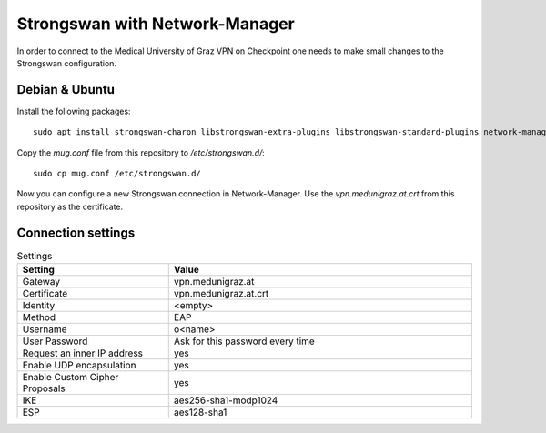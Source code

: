 Strongswan with Network-Manager
===============================

In order to connect to the Medical University of Graz VPN on Checkpoint one needs to make small changes to the Strongswan configuration.

Debian & Ubuntu
---------------

Install the following packages:

::

  sudo apt install strongswan-charon libstrongswan-extra-plugins libstrongswan-standard-plugins network-manager-strongswan

Copy the `mug.conf` file from this repository to `/etc/strongswan.d/`:

::

  sudo cp mug.conf /etc/strongswan.d/

Now you can configure a new Strongswan connection in Network-Manager. Use the `vpn.medunigraz.at.crt` from this repository as the certificate.

Connection settings
-------------------

.. list-table:: Settings
   :widths: 15 30
   :header-rows: 1

   * - Setting
     - Value
   * - Gateway
     - vpn.medunigraz.at
   * - Certificate
     - vpn.medunigraz.at.crt
   * - Identity
     - <empty>
   * - Method
     - EAP
   * - Username
     - o<name>
   * - User Password
     - Ask for this password every time
   * - Request an inner IP address
     - yes
   * - Enable UDP encapsulation
     - yes
   * - Enable Custom Cipher Proposals
     - yes
   * - IKE
     - aes256-sha1-modp1024
   * - ESP
     - aes128-sha1

